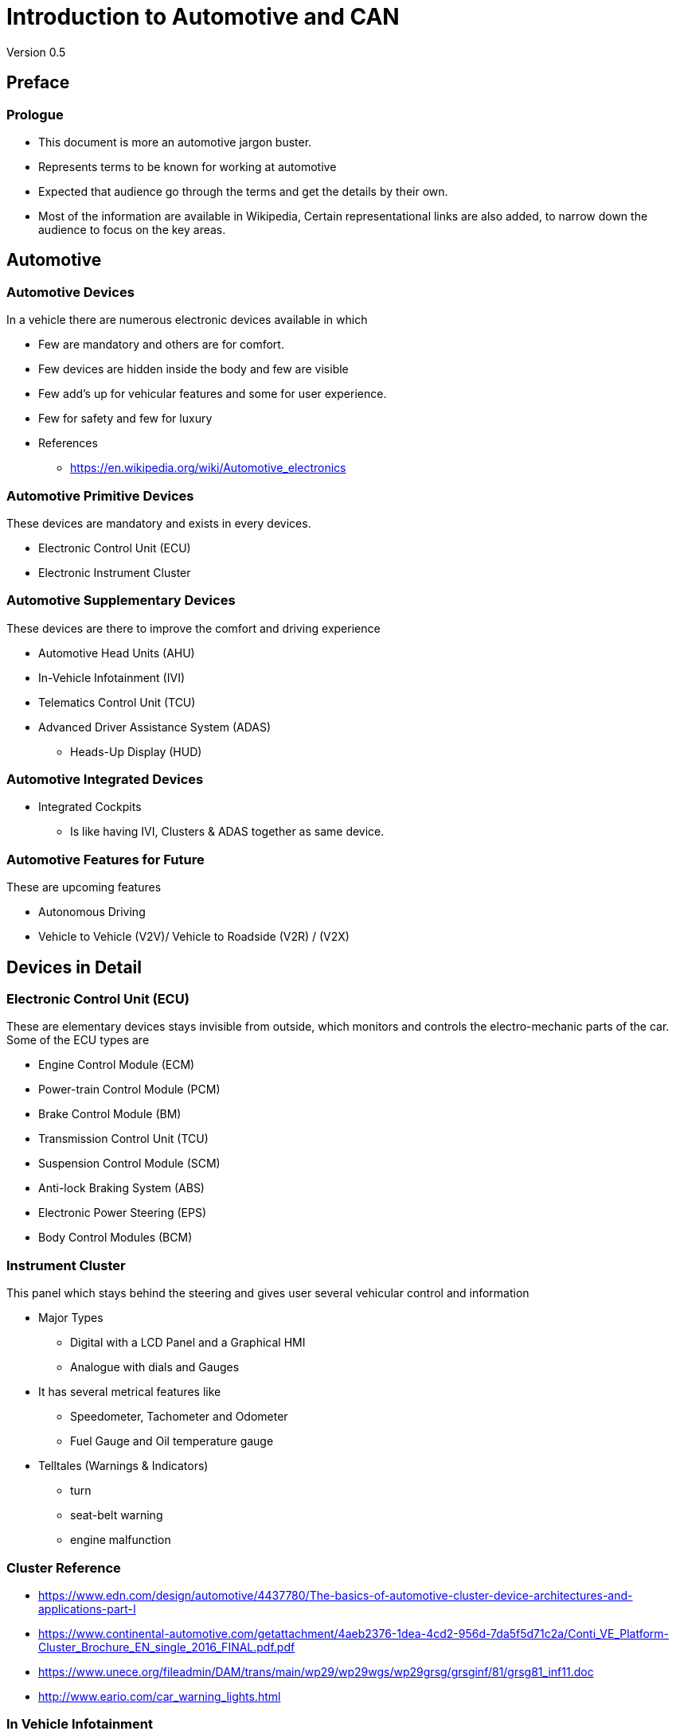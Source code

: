 = Introduction to Automotive and CAN
Version 0.5

== Preface

=== Prologue

* This document is more an automotive jargon buster.

* Represents terms to be known for working at automotive

* Expected that audience go through the terms and get the details by
  their own.

* Most of the information are available in Wikipedia, Certain
  representational links are also added, to narrow down the audience
  to focus on the key areas.

== Automotive 

=== Automotive Devices

In a vehicle there are numerous electronic devices available in which

* Few are mandatory and others are for comfort.

* Few devices are hidden inside the body and few are visible

* Few add's up for vehicular features and some for user experience.

* Few for safety and few for luxury

* References 
  - https://en.wikipedia.org/wiki/Automotive_electronics

=== Automotive Primitive Devices

These devices are mandatory and exists in every devices.

* Electronic Control Unit (ECU)

* Electronic Instrument Cluster

=== Automotive Supplementary Devices

These devices are there to improve the comfort and driving experience

* Automotive Head Units (AHU) 

* In-Vehicle Infotainment (IVI)

* Telematics Control Unit (TCU)

* Advanced Driver Assistance System (ADAS)
  - Heads-Up Display (HUD)

=== Automotive Integrated Devices

* Integrated Cockpits

  - Is like having IVI, Clusters & ADAS together as same device.

=== Automotive Features for Future

These are upcoming features

* Autonomous Driving

* Vehicle to Vehicle (V2V)/ Vehicle to Roadside (V2R) / (V2X)

== Devices in Detail

=== Electronic Control Unit (ECU)

These are elementary devices stays invisible from outside, which
monitors and controls the electro-mechanic parts of the car. Some of
the ECU types are

 * Engine Control Module (ECM)

 * Power-train Control Module (PCM)

 * Brake Control Module (BM)

 * Transmission Control Unit (TCU)

 * Suspension Control Module (SCM)

 * Anti-lock Braking System (ABS)

 * Electronic Power Steering (EPS) 

 * Body Control Modules (BCM)

=== Instrument Cluster

This panel which stays behind the steering and gives user several
vehicular control and information 

* Major Types 
  - Digital with a LCD Panel and a Graphical HMI
  - Analogue with dials and Gauges

* It has several metrical features like 
  - Speedometer, Tachometer and Odometer
  - Fuel Gauge and Oil temperature gauge 

* Telltales (Warnings & Indicators)
  - turn
  - seat-belt warning
  - engine malfunction
  
=== Cluster Reference

  - https://www.edn.com/design/automotive/4437780/The-basics-of-automotive-cluster-device-architectures-and-applications-part-I

  - https://www.continental-automotive.com/getattachment/4aeb2376-1dea-4cd2-956d-7da5f5d71c2a/Conti_VE_Platform-Cluster_Brochure_EN_single_2016_FINAL.pdf.pdf

  - https://www.unece.org/fileadmin/DAM/trans/main/wp29/wp29wgs/wp29grsg/grsginf/81/grsg81_inf11.doc

  - http://www.eario.com/car_warning_lights.html

=== In Vehicle Infotainment

Initially car had only vehicle audio system, later they were added
standard interfaces and size specifications, it was called as
automotive head-unit(AHU).

The AHU were added with much more features to provide more
information like location, phone sync to user, where the infotainment
(information + entertainment) devices born.

=== Infotainment References
 
  - https://en.wikipedia.org/wiki/Automotive_head_unit

  - https://www.mouser.in/applications/automotive-infotainment-evolves/

  - https://www.cnet.com/roadshow/news/car-infotainment-system-automotive-tech-guide-2018/
  - http://www.drdobbs.com/embedded-systems/an-architecture-for-in-vehicle-infotainm/222600438

  - https://elinux.org/images/e/ec/Temmos-GeniviVisteon.pdf

  - https://at.projects.genivi.org/wiki/display/GRK/2_Reference+Architecture+and+Compliance+Specification

  - https://at.projects.genivi.org/wiki/download/attachments/16027368/GENIVI_For_Beginners_Munich2018.pdf?version=1&modificationDate=1523978192000&api=v2

  - https://elearning.renesas.com/pluginfile.php/355/mod_folder/content/0/DevCon_On-the-Road/DevCon_On-the-Road/Automotive/Infotainment_and_Telematics_Solutions_with_Renesas_R-Car.pdf?forcedownload=1
  
  - http://support7.qnx.com/download/download/26204/QNX_CAR_Architecture_Guide.pdf

  - http://www.freenivi.org/

  - http://knowyourvw.com/assets/vw/mib_simulator/index.html?version=kyvw&model_year=undefined
  
=== Telematics Devices

This devices when added to the vehicle makes it to be a connected
device, where the vehicle can be monitored and controlled from remote
machine.

=== Telematics References

  - http://www.ti.com/solution/telematics_control_unit?variantid=20402&subsystemid=21708

  - https://www.slideshare.net/embitel1/what-is-telematics-control-unit-tcu

  - https://www.fev.com/fileadmin/user_upload/DGE/Data_Sheets/DGE_TCU_Datasheet.pdf

=== ADAS

* Advanced Driver Assistance Systems the automotive devices which
  helps in improving the driving experience and road safety.

* Some of the features are supported in cluster and some are in
  infotainment.

* ADAS features are listed in
- https://en.wikipedia.org/wiki/Advanced_driver-assistance_systems

=== Autonomous Car

* https://en.wikipedia.org/wiki/Self-driving_car


